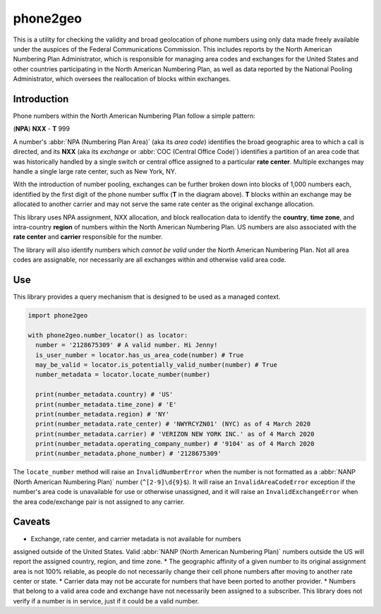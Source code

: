 phone2geo
=========


This is a utility for checking the validity and broad geolocation of phone
numbers using only data made freely available under the auspices of the Federal
Communications Commission. This includes reports by the North American Numbering
Plan Administrator, which is responsible for managing area codes and exchanges
for the United States and other countries participating in the North American
Numbering Plan, as well as data reported by the National Pooling Administrator,
which oversees the reallocation of blocks within exchanges.


Introduction
------------

Phone numbers within the North American Numbering Plan follow a simple pattern:

| (**NPA**) **NXX** - **T** 999

A number's :abbr:`NPA (Numbering Plan Area)` (aka its *area code*) identifies
the broad geographic area to which a call is directed, and its **NXX** (aka its
*exchange* or :abbr:`COC (Central Office Code)`) identifies a partition of an
area code that was historically handled by a single switch or central office
assigned to a particular **rate center**. Multiple exchanges may handle a single
large rate center, such as New York, NY.

With the introduction of number pooling, exchanges can be further broken down
into blocks of 1,000 numbers each, identified by the first digit of the phone
number suffix (**T** in the diagram above). **T** blocks within an exchange may
be allocated to another carrier and may not serve the same rate center as the
original exchange allocation.

This library uses NPA assignment, NXX allocation, and block reallocation data to
identify the **country**, **time zone**, and intra-country **region** of numbers
within the North American Numbering Plan. US numbers are also associated with
the **rate center** and **carrier** responsible for the number.

The library will also identify numbers which *cannot be valid* under the North
American Numbering Plan. Not all area codes are assignable, nor necessarily are
all exchanges within and otherwise valid area code.


Use
---

This library provides a query mechanism that is designed to be used as a managed
context.

.. code-block:: python

  import phone2geo

  with phone2geo.number_locator() as locator:
    number = '2128675309' # A valid number. Hi Jenny!
    is_user_number = locator.has_us_area_code(number) # True
    may_be_valid = locator.is_potentially_valid_number(number) # True
    number_metadata = locator.locate_number(number)

    print(number_metadata.country) # 'US'
    print(number_metadata.time_zone) # 'E'
    print(number_metadata.region) # 'NY'
    print(number_metadata.rate_center) # 'NWYRCYZN01' (NYC) as of 4 March 2020
    print(number_metadata.carrier) # 'VERIZON NEW YORK INC.' as of 4 March 2020
    print(number_metadata.operating_company_number) # '9104' as of 4 March 2020
    print(number_metadata.phone_number) # '2128675309'

The ``locate_number`` method will raise an ``InvalidNumberError`` when the
number is not formatted as a :abbr:`NANP (North American Numbering Plan)` number
(``^[2-9]\d{9}$``). It will raise an ``InvalidAreaCodeError`` exception if the
number's area code is unavailable for use or otherwise unassigned, and it will
raise an ``InvalidExchangeError`` when the area code/exchange pair is not
assigned to any carrier.


Caveats
-------

* Exchange, rate center, and carrier metadata is not available for numbers
assigned outside of the United States. Valid :abbr:`NANP (North American
Numbering Plan)` numbers outside the US will report the assigned country,
region, and time zone.
* The geographic affinity of a given number to its original assignment area is
not 100% reliable, as people do not necessarily change their cell phone numbers
after moving to another rate center or state.
* Carrier data may not be accurate for numbers that have been ported to another
provider.
* Numbers that belong to a valid area code and exchange have not necessarily
been assigned to a subscriber. This library does not verify if a number is in
service, just if it could be a valid number.
